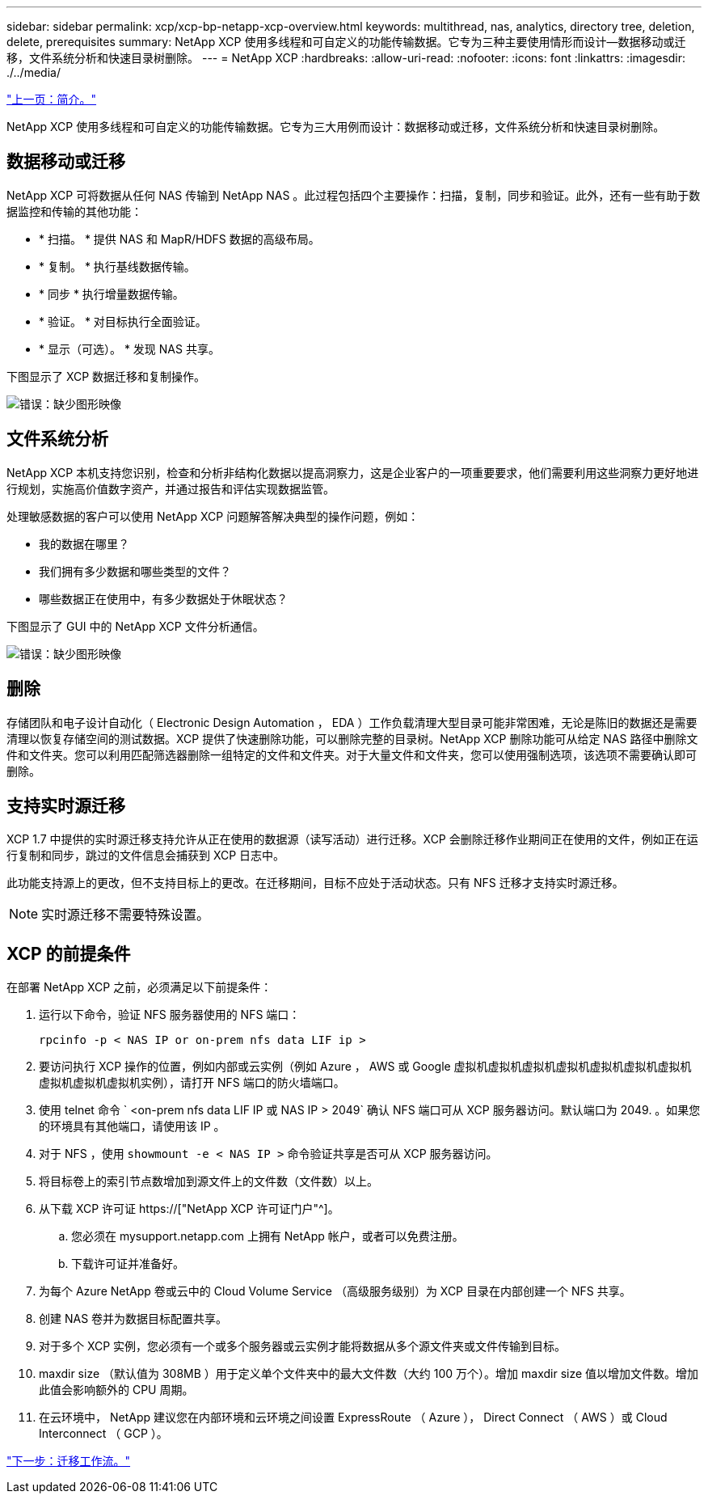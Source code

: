 ---
sidebar: sidebar 
permalink: xcp/xcp-bp-netapp-xcp-overview.html 
keywords: multithread, nas, analytics, directory tree, deletion, delete, prerequisites 
summary: NetApp XCP 使用多线程和可自定义的功能传输数据。它专为三种主要使用情形而设计—数据移动或迁移，文件系统分析和快速目录树删除。 
---
= NetApp XCP
:hardbreaks:
:allow-uri-read: 
:nofooter: 
:icons: font
:linkattrs: 
:imagesdir: ./../media/


link:xcp-bp-introduction.html["上一页：简介。"]

[role="lead"]
NetApp XCP 使用多线程和可自定义的功能传输数据。它专为三大用例而设计：数据移动或迁移，文件系统分析和快速目录树删除。



== 数据移动或迁移

NetApp XCP 可将数据从任何 NAS 传输到 NetApp NAS 。此过程包括四个主要操作：扫描，复制，同步和验证。此外，还有一些有助于数据监控和传输的其他功能：

* * 扫描。 * 提供 NAS 和 MapR/HDFS 数据的高级布局。
* * 复制。 * 执行基线数据传输。
* * 同步 * 执行增量数据传输。
* * 验证。 * 对目标执行全面验证。
* * 显示（可选）。 * 发现 NAS 共享。


下图显示了 XCP 数据迁移和复制操作。

image:xcp-bp_image1.png["错误：缺少图形映像"]



== 文件系统分析

NetApp XCP 本机支持您识别，检查和分析非结构化数据以提高洞察力，这是企业客户的一项重要要求，他们需要利用这些洞察力更好地进行规划，实施高价值数字资产，并通过报告和评估实现数据监管。

处理敏感数据的客户可以使用 NetApp XCP 问题解答解决典型的操作问题，例如：

* 我的数据在哪里？
* 我们拥有多少数据和哪些类型的文件？
* 哪些数据正在使用中，有多少数据处于休眠状态？


下图显示了 GUI 中的 NetApp XCP 文件分析通信。

image:xcp-bp_image2.png["错误：缺少图形映像"]



== 删除

存储团队和电子设计自动化（ Electronic Design Automation ， EDA ）工作负载清理大型目录可能非常困难，无论是陈旧的数据还是需要清理以恢复存储空间的测试数据。XCP 提供了快速删除功能，可以删除完整的目录树。NetApp XCP 删除功能可从给定 NAS 路径中删除文件和文件夹。您可以利用匹配筛选器删除一组特定的文件和文件夹。对于大量文件和文件夹，您可以使用强制选项，该选项不需要确认即可删除。



== 支持实时源迁移

XCP 1.7 中提供的实时源迁移支持允许从正在使用的数据源（读写活动）进行迁移。XCP 会删除迁移作业期间正在使用的文件，例如正在运行复制和同步，跳过的文件信息会捕获到 XCP 日志中。

此功能支持源上的更改，但不支持目标上的更改。在迁移期间，目标不应处于活动状态。只有 NFS 迁移才支持实时源迁移。


NOTE: 实时源迁移不需要特殊设置。



== XCP 的前提条件

在部署 NetApp XCP 之前，必须满足以下前提条件：

. 运行以下命令，验证 NFS 服务器使用的 NFS 端口：
+
....
rpcinfo -p < NAS IP or on-prem nfs data LIF ip >
....
. 要访问执行 XCP 操作的位置，例如内部或云实例（例如 Azure ， AWS 或 Google 虚拟机虚拟机虚拟机虚拟机虚拟机虚拟机虚拟机虚拟机虚拟机虚拟机实例），请打开 NFS 端口的防火墙端口。
. 使用 telnet 命令 ` <on-prem nfs data LIF IP 或 NAS IP > 2049` 确认 NFS 端口可从 XCP 服务器访问。默认端口为 2049. 。如果您的环境具有其他端口，请使用该 IP 。
. 对于 NFS ，使用 `showmount -e < NAS IP >` 命令验证共享是否可从 XCP 服务器访问。
. 将目标卷上的索引节点数增加到源文件上的文件数（文件数）以上。
. 从下载 XCP 许可证 https://["NetApp XCP 许可证门户"^]。
+
.. 您必须在 mysupport.netapp.com 上拥有 NetApp 帐户，或者可以免费注册。
.. 下载许可证并准备好。


. 为每个 Azure NetApp 卷或云中的 Cloud Volume Service （高级服务级别）为 XCP 目录在内部创建一个 NFS 共享。
. 创建 NAS 卷并为数据目标配置共享。
. 对于多个 XCP 实例，您必须有一个或多个服务器或云实例才能将数据从多个源文件夹或文件传输到目标。
. maxdir size （默认值为 308MB ）用于定义单个文件夹中的最大文件数（大约 100 万个）。增加 maxdir size 值以增加文件数。增加此值会影响额外的 CPU 周期。
. 在云环境中， NetApp 建议您在内部环境和云环境之间设置 ExpressRoute （ Azure ）， Direct Connect （ AWS ）或 Cloud Interconnect （ GCP ）。


link:xcp-bp-migration-workflow-overview.html["下一步：迁移工作流。"]
